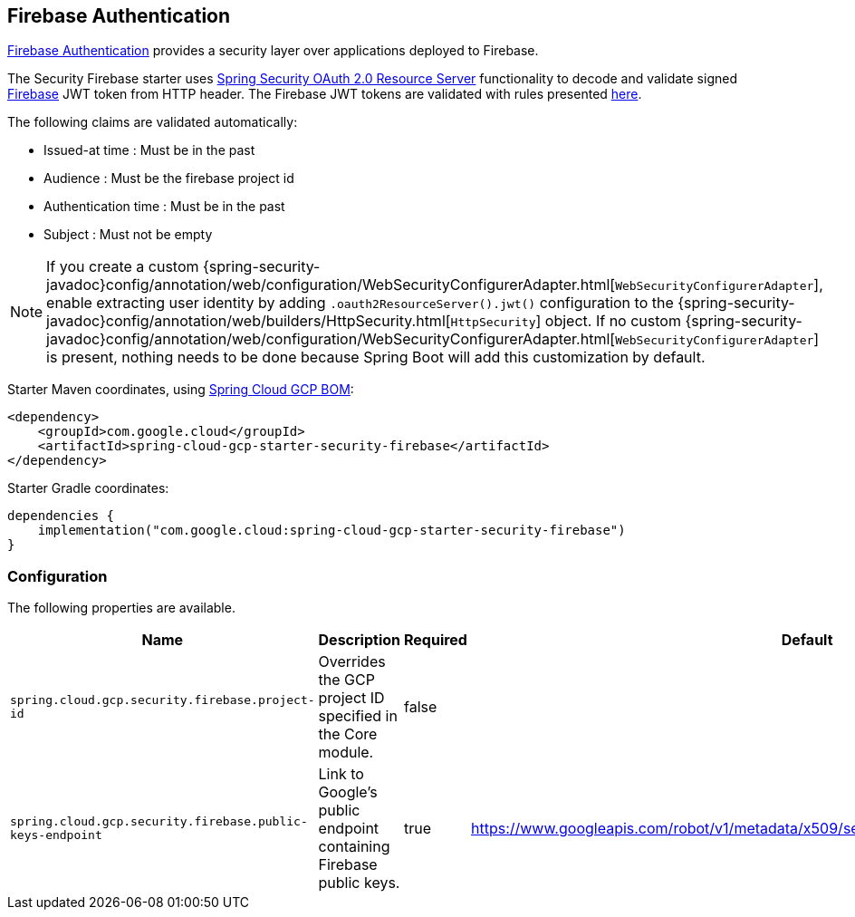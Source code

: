 :spring-security-ref: https://docs.spring.io/spring-security/reference/

[#security-firebase]
== Firebase Authentication

https://firebase.google.com/products/auth[Firebase Authentication] provides a security layer over applications deployed to Firebase.

The Security Firebase starter uses {spring-security-ref}servlet/oauth2/resource-server/index.html[Spring Security OAuth 2.0 Resource Server] functionality to decode and validate signed https://firebase.google.com/[Firebase] JWT token from HTTP header.
//TODO: verify token name in header.
The Firebase JWT tokens are validated with rules presented link:https://firebase.google.com/docs/auth/admin/verify-id-tokens[here].

The following claims are validated automatically:

* Issued-at time : Must be in the past
* Audience : Must be the firebase project id
* Authentication time : Must be in the past
* Subject : Must not be empty

NOTE: If you create a custom {spring-security-javadoc}config/annotation/web/configuration/WebSecurityConfigurerAdapter.html[`WebSecurityConfigurerAdapter`], enable extracting user identity by adding `.oauth2ResourceServer().jwt()` configuration to the {spring-security-javadoc}config/annotation/web/builders/HttpSecurity.html[`HttpSecurity`] object.
If no custom {spring-security-javadoc}config/annotation/web/configuration/WebSecurityConfigurerAdapter.html[`WebSecurityConfigurerAdapter`] is present, nothing needs to be done because Spring Boot will add this customization by default.

Starter Maven coordinates, using <<getting-started.adoc#bill-of-materials, Spring Cloud GCP BOM>>:

[source,xml]
----
<dependency>
    <groupId>com.google.cloud</groupId>
    <artifactId>spring-cloud-gcp-starter-security-firebase</artifactId>
</dependency>
----

Starter Gradle coordinates:

[source]
----
dependencies {
    implementation("com.google.cloud:spring-cloud-gcp-starter-security-firebase")
}
----

=== Configuration
The following properties are available.

|====================================================
|Name |Description |Required |Default

|`spring.cloud.gcp.security.firebase.project-id`
|Overrides the GCP project ID specified in the Core module.
|false
|

|`spring.cloud.gcp.security.firebase.public-keys-endpoint`
|Link to Google's public endpoint containing Firebase public keys.
|true
|https://www.googleapis.com/robot/v1/metadata/x509/securetoken@system.gserviceaccount.com

|====================================================